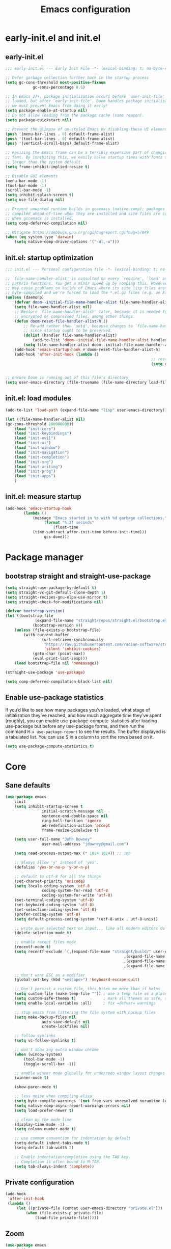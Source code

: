 #+Title: Emacs configuration
#+STARTUP: show3levels
#+PROPERTY: header-args:emacs-lisp :comments link

* early-init.el and init.el

** early-init.el

#+BEGIN_SRC emacs-lisp :tangle early-init.el
	;;; early-init.el --- Early Init File -*- lexical-binding: t; no-byte-compile: t -*-

	;; Defer garbage collection further back in the startup process
	(setq gc-cons-threshold most-positive-fixnum
				gc-cons-percentage 0.6)

	;; In Emacs 27+, package initialization occurs before `user-init-file' is
	;; loaded, but after `early-init-file'. Doom handles package initialization, so
	;; we must prevent Emacs from doing it early!
	(setq package-enable-at-startup nil)
	;; Do not allow loading from the package cache (same reason).
	(setq package-quickstart nil)

	;; Prevent the glimpse of un-styled Emacs by disabling these UI elements early.
	(push '(menu-bar-lines . 0) default-frame-alist)
	(push '(tool-bar-lines . 0) default-frame-alist)
	(push '(vertical-scroll-bars) default-frame-alist)

	;; Resizing the Emacs frame can be a terribly expensive part of changing the
	;; font. By inhibiting this, we easily halve startup times with fonts that are
	;; larger than the system default.
	(setq frame-inhibit-implied-resize t)

	;; Disable GUI elements
	(menu-bar-mode -1)
	(tool-bar-mode -1)
	(scroll-bar-mode -1)
	(setq inhibit-splash-screen t)
	(setq use-file-dialog nil)

	;; Prevent unwanted runtime builds in gccemacs (native-comp); packages are
	;; compiled ahead-of-time when they are installed and site files are compiled
	;; when gccemacs is installed.
	(setq comp-deferred-compilation nil)

	;; Mitigate https://debbugs.gnu.org/cgi/bugreport.cgi?bug=57849
	(when (eq system-type 'darwin)
		(setq native-comp-driver-options '("-Wl,-w")))
#+END_SRC

** init.el: startup optimization

#+BEGIN_SRC emacs-lisp :tangle init.el
	;;; init.el --- Personal configuration file -*- lexical-binding: t; no-byte-compile: t; -*-

	;; `file-name-handler-alist' is consulted on every `require', `load' and various
	;; path/io functions. You get a minor speed up by nooping this. However, this
	;; may cause problems on builds of Emacs where its site lisp files aren't
	;; byte-compiled and we're forced to load the *.el.gz files (e.g. on Alpine)
	(unless (daemonp)
		(defvar doom--initial-file-name-handler-alist file-name-handler-alist)
		(setq file-name-handler-alist nil)
		;; Restore `file-name-handler-alist' later, because it is needed for handling
		;; encrypted or compressed files, among other things.
		(defun doom-reset-file-handler-alist-h ()
			;; Re-add rather than `setq', because changes to `file-name-handler-alist'
			;; since startup ought to be preserved.
			(dolist (handler file-name-handler-alist)
				(add-to-list 'doom--initial-file-name-handler-alist handler))
			(setq file-name-handler-alist doom--initial-file-name-handler-alist))
		(add-hook 'emacs-startup-hook #'doom-reset-file-handler-alist-h)
		(add-hook 'after-init-hook (lambda ()
																	;; restore after startup
																	(setq gc-cons-threshold 16777216
																				gc-cons-percentage 0.1))))

	;; Ensure Doom is running out of this file's directory
	(setq user-emacs-directory (file-truename (file-name-directory load-file-name)))
#+END_SRC

** init.el: load modules

#+BEGIN_SRC emacs-lisp :tangle init.el
	(add-to-list 'load-path (expand-file-name "lisp" user-emacs-directory))

	(let ((file-name-handler-alist nil)
	(gc-cons-threshold 100000000))
		(load "init-core")
		(load "init-keybindings")
		(load "init-evil")
		(load "init-ui")
		(load "init-window")
		(load "init-navigation")
		(load "init-completion")
		(load "init-org")
		(load "init-writing")
		(load "init-prog")
		(load "init-apps")
		)
#+END_SRC

** init.el: measure startup

#+begin_src emacs-lisp :tangle init.el
	(add-hook 'emacs-startup-hook
			(lambda ()
				(message "Emacs started in %s with %d garbage collections."
					 (format "%.3f seconds"
						 (float-time
				(time-subtract after-init-time before-init-time)))
					 gcs-done)))
#+end_src

* Package manager
:PROPERTIES:
:header-args: :tangle lisp/init-core.el
:END:

** bootstrap straight and straight-use-package

#+BEGIN_SRC emacs-lisp
	(setq straight-use-package-by-default t)
	(setq straight-vc-git-default-clone-depth 1)
	(setq straight-recipes-gnu-elpa-use-mirror t)
	(setq straight-check-for-modifications nil)

	(defvar bootstrap-version)
	(let ((bootstrap-file
				 (expand-file-name "straight/repos/straight.el/bootstrap.el" user-emacs-directory))
				(bootstrap-version 6))
		(unless (file-exists-p bootstrap-file)
			(with-current-buffer
					(url-retrieve-synchronously
					 "https://raw.githubusercontent.com/radian-software/straight.el/develop/install.el"
					 'silent 'inhibit-cookies)
				(goto-char (point-max))
				(eval-print-last-sexp)))
		(load bootstrap-file nil 'nomessage))

	(straight-use-package 'use-package)

	(setq comp-deferred-compilation-black-list nil)
#+END_SRC

** Enable use-package statistics

If you’d like to see how many packages you’ve loaded, what stage of initialization they’ve reached, and how much aggregate time they’ve spent (roughly), you can enable use-package-compute-statistics after loading use-package but before any use-package forms, and then run the command ~M-x use-package-report~ to see the results. The buffer displayed is a tabulated list. You can use S in a column to sort the rows based on it.

#+BEGIN_SRC emacs-lisp
	(setq use-package-compute-statistics t)
#+END_SRC

* Core
:PROPERTIES:
:header-args: :tangle lisp/init-core.el
:END:

** Sane defaults

#+BEGIN_SRC emacs-lisp
	(use-package emacs
		:init
		(setq inhibit-startup-screen t
					initial-scratch-message nil
					sentence-end-double-space nil
					ring-bell-function 'ignore
					ad-redefinition-action 'accept
					frame-resize-pixelwise t)

		(setq user-full-name "John Downey"
					user-mail-address "jdowney@gmail.com")

		(setq read-process-output-max (* 1024 1024)) ;; 1mb

		;; always allow 'y' instead of 'yes'.
		(defalias 'yes-or-no-p 'y-or-n-p)

		;; default to utf-8 for all the things
		(set-charset-priority 'unicode)
		(setq locale-coding-system 'utf-8
					coding-system-for-read 'utf-8
					coding-system-for-write 'utf-8)
		(set-terminal-coding-system 'utf-8)
		(set-keyboard-coding-system 'utf-8)
		(set-selection-coding-system 'utf-8)
		(prefer-coding-system 'utf-8)
		(setq default-process-coding-system '(utf-8-unix . utf-8-unix))

		;; write over selected text on input... like all modern editors do
		(delete-selection-mode t)

		;; enable recent files mode.
		(recentf-mode t)
		(setq recentf-exclude `(,(expand-file-name "straight/build/" user-emacs-directory)
														,(expand-file-name "eln-cache/" user-emacs-directory)
														,(expand-file-name "etc/" user-emacs-directory)
														,(expand-file-name "var/" user-emacs-directory)))

		;; don't want ESC as a modifier
		(global-set-key (kbd "<escape>") 'keyboard-escape-quit)

		;; Don't persist a custom file, this bites me more than it helps
		(setq custom-file (make-temp-file "")) ; use a temp file as a placeholder
		(setq custom-safe-themes t)            ; mark all themes as safe, since we can't persist now
		(setq enable-local-variables :all)     ; fix =defvar= warnings

		;; stop emacs from littering the file system with backup files
		(setq make-backup-files nil
					auto-save-default nil
					create-lockfiles nil)

		;; follow symlinks
		(setq vc-follow-symlinks t)

		;; don't show any extra window chrome
		(when (window-system)
			(tool-bar-mode -1)
			(toggle-scroll-bar -1))

		;; enable winner mode globally for undo/redo window layout changes
		(winner-mode t)

		(show-paren-mode t)

		;; less noise when compiling elisp
		(setq byte-compile-warnings '(not free-vars unresolved noruntime lexical make-local))
		(setq native-comp-async-report-warnings-errors nil)
		(setq load-prefer-newer t)

		;; clean up the mode line
		(display-time-mode -1)
		(setq column-number-mode t)

		;; use common convention for indentation by default
		(setq-default indent-tabs-mode t)
		(setq-default tab-width 2)

		;; Enable indentation+completion using the TAB key.
		;; Completion is often bound to M-TAB.
		(setq tab-always-indent 'complete))
#+END_SRC

** Private configuration

#+begin_src emacs-lisp
	(add-hook
	 'after-init-hook
	 (lambda ()
		 (let ((private-file (concat user-emacs-directory "private.el")))
			 (when (file-exists-p private-file)
				 (load-file private-file)))))
#+end_src

** Zoom

#+BEGIN_SRC emacs-lisp
	(use-package emacs
		:init
		(global-set-key (kbd "C-=") 'text-scale-increase)
		(global-set-key (kbd "C--") 'text-scale-decrease))
#+END_SRC

** macOS

#+BEGIN_SRC emacs-lisp
	(use-package emacs
		:init
		(when (eq system-type 'darwin)
			(setq mac-command-modifier 'super)     ; command as super
			(setq mac-option-modifier 'meta)     ; alt as meta
			(setq mac-control-modifier 'control))

		;; when on emacs-mac
		(when (fboundp 'mac-auto-operator-composition-mode)
				(mac-auto-operator-composition-mode)   ;; enables font ligatures
				(global-set-key [(s c)] 'kill-ring-save)
				(global-set-key [(s v)] 'yank)
				(global-set-key [(s x)] 'kill-region)
				(global-set-key [(s q)] 'kill-emacs)))
#+END_SRC

** Garbage collector magic hack

#+BEGIN_SRC emacs-lisp
	(use-package gcmh
		:config
		(gcmh-mode 1))
#+END_SRC

** Helpful

#+begin_src emacs-lisp
	(use-package helpful
		:bind
		([remap describe-function] . helpful-function)
		([remap describe-command] . helpful-command)
		([remap describe-variable] . helpful-variable)
		([remap describe-key] . helpful-key))
#+end_src

** Save recent files

#+begin_src emacs-lisp
	(use-package recentf
		:defer 1
		:straight (:type built-in)
		:config
		(recentf-mode 1))
#+end_src

** Highlight trailing whitespace

#+begin_src emacs-lisp
	(dolist (hook '(prog-mode-hook text-mode-hook))
		(add-hook hook (lambda ())
				(setq-local show-trailing-whitespace t)))
#+end_src

** Undo

#+begin_src emacs-lisp
	(use-package undo-fu)
#+end_src

** Tramp

#+begin_src emacs-lisp
	(use-package tramp
		:defer 1
		:straight (:type built-in)
		:custom
		(vc-ignore-dir-regexp (format "\\(%s\\)\\|\\(%s\\)"
																	vc-ignore-dir-regexp
																	tramp-file-name-regexp))
		(tramp-default-method "ssh")
		(tramp-auto-save-directory (expand-file-name "tramp-auto-save" user-emacs-directory))
		(tramp-persistency-file-name (expand-file-name "tramp-connection-history" user-emacs-directory))
		(tramp-use-ssh-controlmaster-options nil)
		(remote-file-name-inhibit-cache nil)
		(tramp-ssh-controlmaster-options (concat
																			"-o ControlPath=/tmp/ssh-tramp-%%r@%%h:%%p "
																			"-o ControlMaster=auto -o ControlPersist=yes")))

	(use-package docker-tramp
		:defer 2)
#+end_src

* Keybindings
:PROPERTIES:
:header-args: :tangle lisp/init-keybindings.el
:END:

** General

#+begin_src emacs-lisp
	(defun jtd/find-file-in-emacs ()
		"Find files in the emacs configuration directory"
		(interactive)
		(ido-find-file-in-dir user-emacs-directory))

	(defun jtd/switch-to-scratch-buffer ()
		"Switch to the scratch buffer"
		(interactive)
		(switch-to-buffer "*scratch*"))

	(defun jtd/copy-buffer ()
		"Copy the entire buffer"
		(interactive)
		(mark-whole-buffer)
		(kill-ring-save 0 0 t))

	(defun jtd/kill-other-buffers ()
		"Kill all buffers but the current one.
	Don't mess with special buffers."
		(interactive)
		(dolist (buffer (buffer-list))
			(unless (or (eql buffer (current-buffer)) (not (buffer-file-name buffer)))
				(kill-buffer buffer))))

	(use-package general
		:config
		(general-create-definer jtd/leader-key
			:states '(normal visual)
			:prefix "SPC"
			:global-prefix "C-SPC")
		(general-create-definer jtd/local-leader-key
			:states '(normal visual motion)
			:prefix ","
			:global-prefix "C-,")

		(general-def '(normal insert visual emacs) "C-@" (general-simulate-key "C-SPC"))

		(jtd/leader-key
			":" 'execute-extended-command
			"a" '(:ignore t :wk "apps")
			"b" '(:ignore t :wk "buffer")
			"bk" 'kill-buffer-and-window
			"bK" 'jtd/kill-other-buffers
			"bs" 'jtd/switch-to-scratch-buffer
			"bY" 'jtd/copy-buffer
			"f" '(:ignore t :wk "file")
			"ff" '(find-file :wk "find file")
			"fe" '(jtd/find-file-in-emacs :wk "find file in emacs.d")
			"g" '(:ignore t :wk "git")
			"h" '(:ignore t :wk "help")
			"ha" 'apropos-command
			"hf" 'helpful-function
			"hk" 'helpful-key
			"hm" 'helpful-macro
			"ho" 'helpful-symbol
			"hv" 'helpful-variable
			"hx" 'helpful-command
			"p" '(:ignore t :wk "project")
			"s" '(:ignore t :wk "search")
			"sj" '(imenu :wk "jump"))

		(general-define-key
		 :definer 'minor-mode
		 :states '(normal motion)
		 :keymaps 'outline-minor-mode
		 "]h" 'outline-next-visible-heading
		 "[h" 'outline-prev-visible-heading))
#+end_src

** Which key

#+begin_src emacs-lisp
	(use-package which-key
		:hook (after-init . which-key-mode)
		:custom
		(which-key-idle-delay 1))
#+end_src

** Hydra

#+begin_src emacs-lisp
	(use-package hydra)
#+end_src

* Evil
:PROPERTIES:
:header-args: :tangle lisp/init-evil.el
:END:

** evil mode

#+BEGIN_SRC emacs-lisp
	(use-package evil
		:general
		(jtd/leader-key
			"wv" 'evil-window-vsplit
			"ws" 'evil-window-split)
		:custom
		((evil-want-integration t)
		 (evil-want-keybinding nil)
		 (evil-want-abbrev-expand-on-insert-exit nil)
		 (evil-respect-visual-line-mode t)
		 (evil-want-C-i-jump nil)
		 (evil-want-C-d-scroll t)
		 (evil-want-C-u-scroll t)
		 (evil-want-C-w-delete nil)
		 (evil-want-Y-yank-to-eol t)
		 (evil-undo-system 'undo-fu)
		 (evil-search-module 'evil-search)  ;; enables gn
		 (evil-split-window-below t)
		 (evil-vsplit-window-right t)
		 (evil-auto-indent nil)
		 (evil-want-C-w-in-emacs-state t))
		:init
		(evil-mode 1)
		(define-key evil-insert-state-map (kbd "C-g") 'evil-normal-state)
		(define-key evil-motion-state-map "_" 'evil-end-of-line)
		(define-key evil-motion-state-map "0" 'evil-beginning-of-line)
		(evil-set-initial-state 'messages-buffer-mode 'normal)
		(evil-set-initial-state 'dashboard-mode 'normal))
#+END_SRC

** evil-collection

#+BEGIN_SRC emacs-lisp
	(use-package evil-collection
		:after evil
		:config
		(evil-collection-init))
#+END_SRC

** Surround

#+begin_src emacs-lisp
	(use-package evil-surround
		:after evil
		:hook
		(after-init . global-evil-surround-mode))
#+end_src

** Preview registers

#+begin_src emacs-lisp
	(use-package evil-owl
		:defer 2
		:custom
		((evil-owl-max-string-length 500)
		 (evil-owl-display-method 'window))
		:config
		(evil-owl-mode 1))
#+end_src

* UI
:PROPERTIES:
:header-args: :tangle lisp/init-ui.el
:END:

** Theme

#+BEGIN_SRC emacs-lisp
	(load-theme 'modus-vivendi t)
#+END_SRC

** Font

#+begin_src emacs-lisp
	(set-face-attribute 'default nil :font "Fira Code" :height 160)
	(set-face-attribute 'variable-pitch nil :font "Fira Sans" :height 160)
#+end_src

** Highlight current line

#+begin_src emacs-lisp
	(global-hl-line-mode 1)
#+end_src

** Highlight indentation guides

#+begin_src emacs-lisp
	(use-package highlight-indent-guides
		:hook (prog-mode . highlight-indent-guides-mode)
		:custom
		(highlight-indent-guides-method 'character)
		(highlight-indent-guides-responsive 'top))
#+end_src

** All the icons

#+begin_src emacs-lisp
	(use-package all-the-icons)
#+end_src

** Icons in the terminal

#+begin_src emacs-lisp
	(use-package icons-in-terminal
		:straight (:host github :repo "seagle0128/icons-in-terminal.el")
		:if (not (display-graphic-p))
		:config
		(defalias #'all-the-icons-insert #'icons-in-terminal-insert)
		(defalias #'all-the-icons-insert-faicon #'icons-in-terminal-insert-faicon)
		(defalias #'all-the-icons-insert-fileicon #'icons-in-terminal-insert-fileicon)
		(defalias #'all-the-icons-insert-material #'icons-in-terminal-insert-material)
		(defalias #'all-the-icons-insert-octicon #'icons-in-terminal-insert-octicon)
		(defalias #'all-the-icons-insert-wicon #'icons-in-terminal-insert-wicon)
		(defalias #'all-the-icons-icon-for-dir #'icons-in-terminal-icon-for-dir)
		(defalias #'all-the-icons-icon-for-file #'icons-in-terminal-icon-for-file)
		(defalias #'all-the-icons-icon-for-mode #'icons-in-terminal-icon-for-mode)
		(defalias #'all-the-icons-icon-for-url #'icons-in-terminal-icon-for-url)
		(defalias #'all-the-icons-icon-family #'icons-in-terminal-icon-family)
		(defalias #'all-the-icons-icon-family-for-buffer #'icons-in-terminal-icon-family-for-buffer)
		(defalias #'all-the-icons-icon-family-for-file #'icons-in-terminal-icon-family-for-file)
		(defalias #'all-the-icons-icon-family-for-mode #'icons-in-terminal-icon-family-for-mode)
		(defalias #'all-the-icons-icon-for-buffer #'icons-in-terminal-icon-for-buffer)
		(defalias #'all-the-icons-faicon #'icons-in-terminal-faicon)
		(defalias #'all-the-icons-octicon #'icons-in-terminal-octicon)
		(defalias #'all-the-icons-fileicon #'icons-in-terminal-fileicon)
		(defalias #'all-the-icons-material #'icons-in-terminal-material)
		(defalias #'all-the-icons-wicon #'icons-in-terminal-wicon)
		(defalias 'all-the-icons-default-adjust 'icons-in-terminal-default-adjust)
		(defalias 'all-the-icons-color-icons 'icons-in-terminal-color-icons)
		(defalias 'all-the-icons-scale-factor 'icons-in-terminal-scale-factor)
		(defalias 'all-the-icons-icon-alist 'icons-in-terminal-icon-alist)
		(defalias 'all-the-icons-dir-icon-alist 'icons-in-terminal-dir-icon-alist)
		(defalias 'all-the-icons-weather-icon-alist 'icons-in-terminal-weather-icon-alist))
#+end_src

** Ligatures

#+begin_src emacs-lisp
	(use-package ligature
		:straight (:host github :repo "mickeynp/ligature.el")
		:hook (prog-mode . ligature-mode)
		:config
		(ligature-set-ligatures 't '("www" "ff" "fi" "ffi"))
		(ligature-set-ligatures 'prog-mode '("|||>" "<|||" "<==>" "<!--" "####" "~~>" "***" "||=" "||>"
																				 ":::" "::=" "=:=" "===" "==>" "=!=" "=>>" "=<<" "=/=" "!=="
																				 "!!." ">=>" ">>=" ">>>" ">>-" ">->" "->>" "-->" "---" "-<<"
																				 "<~~" "<~>" "<*>" "<||" "<|>" "<$>" "<==" "<=>" "<=<" "<->"
																				 "<--" "<-<" "<<=" "<<-" "<<<" "<+>" "</>" "###" "#_(" "..<"
																				 "..." "+++" "/==" "///" "_|_" "www" "&&" "^=" "~~" "~@" "~="
																				 "~>" "~-" "**" "*>" "*/" "||" "|}" "|]" "|=" "|>" "|-" "{|"
																				 "[|" "]#" "::" ":=" ":>" ":<" "$>" "==" "=>" "!=" "!!" ">:"
																				 ">=" ">>" ">-" "-~" "-|" "->" "--" "-<" "<~" "<*" "<|" "<:"
																				 "<$" "<=" "<>" "<-" "<<" "<+" "</" "#{" "#[" "#:" "#=" "#!"
																				 "##" "#(" "#?" "#_" "%%" ".=" ".-" ".." ".?" "+>" "++" "?:"
																				 "?=" "?." "??" ";;" "/*" "/=" "/>" "//" "__" "~~" "(*" "*)"
																				 "\\\\" "://")))
#+end_src

** Hide modeline

#+begin_src emacs-lisp
		(use-package hide-mode-line
			:commands hide-mode-line)
#+end_src

** Show end of file

#+begin_src emacs-lisp
	(use-package vi-tilde-fringe
		:if (display-graphic-p)
		:hook (prog-mode . vi-tilde-fringe-mode))
#+end_src

** Emoji

#+begin_src emacs-lisp
	(use-package emojify
		:hook (after-init . global-emojify-mode)
		:config
		(delete 'mu4e-headers-mode emojify-inhibit-major-modes))
#+end_src

** Doom modeline

#+BEGIN_SRC emacs-lisp
	(use-package doom-modeline
		:custom
		(doom-modeline-buffer-encoding nil)
		(doom-modeline-env-enable-python nil)
		(doom-modeline-height 15)
		(doom-modeline-project-detection 'projectile)
		:config
		(doom-modeline-mode 1))
#+END_SRC

** Hide modeline

#+begin_src emacs-lisp
	(use-package hide-mode-line
		:commands hide-mode-line)
#+end_src

** Emoji

#+begin_src emacs-lisp
	(use-package emojify
		:hook (after-init . global-emojify-mode)
		:config
		(delete 'mu4e-headers-mode emojify-inhibit-major-modes))
#+end_src

** Fill column indicator

#+begin_src emacs-lisp
	(use-package display-fill-column-indicator
		:straight (:type built-in)
		:hook
		(prog-mode . display-fill-column-indicator-mode)
		:custom
		(fill-column 120))
#+end_src

** Dashboard

#+begin_src emacs-lisp
	(use-package dashboard
		:custom
		(dashboard-project-backend 'projectile)
		(dashboard-set-heading-icons t)
		(dashboard-set-file-icons t)
		(dashboard-banner-logo-title nil)
		(dashboard-set-footer nil)
		(dashboard-items '((agenda . 5)
											 (recents . 5)
											 (projects . 5)))
		:config
		(dashboard-setup-startup-hook))
#+end_src

* Window management
:PROPERTIES:
:header-args: :tangle lisp/init-window.el
:END:

** Disable built in

#+begin_src emacs-lisp
	(tab-bar-mode -1)
	(tab-line-mode -1)

	(global-unset-key (kbd "C-<tab>"))
#+end_src

** Centaur tabs

#+begin_src emacs-lisp
	(use-package centaur-tabs
		:custom
		(centaur-tabs-style "bar")
		(centaur-tabs-height 32)
		(centaur-tabs-set-icons t)
		(centaur-tabs-set-modified-marker t)
		(centaur-tabs-show-navigation-buttons t)
		(centaur-tabs-set-bar 'under)
		(x-underline-at-descent-line t)
		(uniquify-separator "/")
		(uniquify-buffer-name-style 'forward)
		:config
		(centaur-tabs-headline-match)
		(centaur-tabs-mode 1)
		(centaur-tabs-group-by-projectile-project)

		(defun centaur-tabs-hide-tab (x)
			"Do no to show buffer X in tabs."
			(let ((name (format "%s" x)))
				(or
				 ;; Current window is not dedicated window.
				 (window-dedicated-p (selected-window))

				 ;; Buffer name not match below blacklist.
				 (string-prefix-p "*epc" name)
				 (string-prefix-p "*helm" name)
				 (string-prefix-p "*Helm" name)
				 (string-prefix-p "*Compile-Log*" name)
				 (string-prefix-p "*Messages*" name)
				 (string-prefix-p "*lsp" name)
				 (string-prefix-p "*company" name)
				 (string-prefix-p "*Flycheck" name)
				 (string-prefix-p "*tramp" name)
				 (string-prefix-p " *Mini" name)
				 (string-prefix-p "*help" name)
				 (string-prefix-p "*straight" name)
				 (string-prefix-p " *temp" name)
				 (string-prefix-p "*Help" name)
				 (string-prefix-p "*Async" name)

				 ;; Is not magit buffer.
				 (and (string-prefix-p "magit" name)
							(not (file-name-extension name)))
				 )))
		:hook
		(dashboard-mode . centaur-tabs-local-mode)
		(term-mode . centaur-tabs-local-mode)
		(calendar-mode . centaur-tabs-local-mode)
		(org-agenda-mode . centaur-tabs-local-mode)
		(org-src-mode . centaur-tabs-local-mode)
		(helpful-mode . centaur-tabs-local-mode)
		:general
		(jtd/leader-key "tt" 'centaur-tabs-mode)
		:bind
		("C-<prior>" . centaur-tabs-backward)
		("C-<next>" . centaur-tabs-forward)
		("C-c t s" . centaur-tabs-counsel-switch-group)
		("C-c t p" . centaur-tabs-group-by-projectile-project)
		("C-c t g" . centaur-tabs-group-buffer-groups)
		(:map evil-normal-state-map
					("g t" . centaur-tabs-forward)
					("g T" . centaur-tabs-backward)))
#+end_src

** Golden ratio

#+begin_src emacs-lisp
	(use-package golden-ratio
		:hook (after-init . golden-ratio-mode)
		:custom
		((golden-ratio-exclude-modes '(treemacs-mode imenu-list-major-mode))
		 (golden-ratio-extra-commands
			'(windmove-left
				windmove-right
				windmove-down
				windmove-up
				evil-window-left
				evil-window-right
				evil-window-up
				evil-window-down
				buf-move-left
				buf-move-right
				buf-move-up
				buf-move-down
				window-number-select
				select-window
				select-window-1
				select-window-2
				select-window-3
				select-window-4
				select-window-5
				select-window-6
				select-window-7
				select-window-8
				select-window-9)))
		:config
		(golden-ratio-mode 1))
#+end_src

** Transpose frame

#+begin_src emacs-lisp
	(use-package transpose-frame
		:general
		(jtd/leader-key
			"wt" '(transpose-frame :wk "transpose")
			"wf" '(rotate-frame :wk "flip")))
#+end_src

* Navigation
:PROPERTIES:
:header-args: :tangle lisp/init-navigation.el
:END:

** Ranger

#+begin_src emacs-lisp
	(use-package ranger
		:custom
		(ranger-key "zp")
		:general
		(jtd/leader-key
			"ar" 'ranger))
#+end_src

** dired

#+begin_src emacs-lisp
	(use-package dired
		:straight (:type built-in)
		:general
		(jtd/leader-key
			"ad" 'dired)
		:config
		(require 'dired-x)
		(evil-define-key 'normal 'global
		 (kbd "_") 'projectile-dired
		 (kbd "-") 'dired-jump)
		(evil-define-key 'normal dired-mode-map (kbd "SPC") nil)
		(evil-define-key 'normal dired-mode-map "c" 'find-file))
#+end_src

** Treemacs

#+begin_src emacs-lisp
	(use-package treemacs
		:custom
		((treemacs-project-follow-mode t)
		 (treemacs-follow-mode t)
		 (treemacs-filewatch-mode t))
		:general
		(jtd/leader-key
			"fd" 'treemacs-find-file
			"ft" 'treemacs))

	(use-package treemacs-evil
		:after (treemacs evil))

	(use-package treemacs-projectile
		:after (treemacs projectile))

	(use-package treemacs-icons-dired
		:hook (dired-mode . treemacs-icons-dired-enable-once))

	(use-package treemacs-magit
		:after (treemacs magit))
#+end_src

* Completion
:PROPERTIES:
:header-args: :tangle lisp/init-completion.el
:END:

** Ignore case

#+begin_src emacs-lisp
	(setq read-buffer-completion-ignore-case t
				read-file-name-completion-ignore-case t
				completion-ignore-case t)
#+end_src

** Vertico

#+begin_src emacs-lisp
	(use-package vertico
		:hook (after-init . vertico-mode)
		:straight (:files (:defaults "extensions/*"))
		:bind (:map vertico-map
								("C-j" . vertico-next)
								("C-k" . vertico-previous)
								("C-l" . vertico-insert)
					 :map minibuffer-local-map
								("M-h" . backward-kill-word))
		:custom
		(vertico-cycle t)
		:config
		(vertico-mode 1)
		(advice-add #'vertico--format-candidate :around
							(lambda (orig cand prefix suffix index _start)
								(setq cand (funcall orig cand prefix suffix index _start))
								(concat
								 (if (= vertico--index index)
										 (propertize "» " 'face 'vertico-current)
									 "  ")
								 cand))))

	(use-package vertico-directory
		:after vertico
		:straight nil
		:bind (:map vertico-map
								("RET" . vertico-directory-enter)
								("DEL" . vertico-directory-delete-char)
								("M-DEL" . vertico-directory-delete-word))
		:hook (rfn-eshadow-update-overlay . vertico-directory-tidy))
#+end_src

** Save history

#+begin_src emacs-lisp
	(use-package savehist
		:after vertico
		:config
		(savehist-mode 1))
#+end_src

** Consult

#+begin_src emacs-lisp
	(use-package consult
		:general
		(jtd/leader-key
			"bb" 'consult-buffer
			"fr" 'consult-recent-file
			"pb" 'consult-project-buffer
			"so" 'consult-outline
			"si" 'consult-isearch
			"sr" 'consult-ripgrep
			"ss" 'consult-line)
		:init
		(setq xref-show-xrefs-function #'consult-xref
					xref-show-definitions-function #'consult-xref)
		:config
		(autoload 'projectile-project-root "projectile")
		(setq consult-project-root-function #'projectile-project-root))
#+end_src

** Embark

#+begin_src emacs-lisp
	(use-package embark
		:bind
		(("C-." . embark-act)
		 ("C-;" . embark-dwim)
		 ("C-h B" . embark-bindings))
		:init
		(setq prefix-help-command #'embark-prefix-help-command)
		:config
		(add-to-list 'display-buffer-alist
								 '("\\`\\*Embark Collect \\(Live\\|Completions\\)\\*"
									 nil
									 (window-parameters (mode-line-format . none)))))

	(use-package embark-consult
		:after (embark consult)
		:demand t
		:hook
		(embark-collect-mode . consult-preview-at-point-mode))
#+end_src

** Marginalia

#+begin_src emacs-lisp
	(use-package marginalia
		:after vertico
		:config
		(marginalia-mode 1))
#+end_src

** Better search matching

#+begin_src emacs-lisp
	(use-package fussy
		:after vertico
		:config
		(push 'fussy completion-styles)
		(setq completion-category-defaults nil
					completion-category-overrides nil))

	(use-package orderless
		:after fussy
		:commands orderless-filter
		:init
		(setq fussy-filter-fn 'fussy-filter-orderless))
#+end_src

** Corfu

#+begin_src emacs-lisp
	(use-package corfu
		:hook ((prog-mode . corfu-mode)
					 (org-mode . corfu-mode))
		:bind
		(:map corfu-map
					("C-j" . corfu-next)
					("C-k" . corfu-previous))
		:general
		(evil-insert-state-map "C-k" nil)
		:custom
		(corfu-auto nil)
		(corfu-cycle t)
		(corfu-min-width 80)
		(corfu-max-width corfu-min-width)
		(corfu-preselect-first t)
		:init
		(defun corfu-enable-always-in-minibuffer ()
			"Enable Corfu in the minibuffer if Vertico/Mct are not active."
			(unless (or (bound-and-true-p mct--active) ; Useful if I ever use MCT
									(bound-and-true-p vertico--input))
				(setq-local corfu-auto nil)       ; Ensure auto completion is disabled
				(corfu-mode 1)))
		(add-hook 'minibuffer-setup-hook #'corfu-enable-always-in-minibuffer 1))

	(use-package corfu-terminal
		:if (not (display-graphic-p))
		:config
		(corfu-terminal-mode +1))
#+end_src

** Kind icon

#+begin_src emacs-lisp
	(use-package kind-icon
		:after corfu
		:custom
		(kind-icon-default-face 'corfu-default)
		:config
		(add-to-list 'corfu-margin-formatters #'kind-icon-margin-formatter))
#+end_src

* Org
:PROPERTIES:
:header-args: :tangle lisp/init-org.el
:END:

** Org mode

#+begin_src emacs-lisp
	(use-package org
		:hook
		(org-mode . variable-pitch-mode)
		(org-mode . visual-line-mode)
		:general
		(jtd/leader-key
			"o" '(:ignore t :wk "org")
			"oa" 'org-agenda-list
			"oc" 'org-capture
			"om" 'org-tags-view
			"oo" 'org-agenda
			"ot" 'org-todo-list)
		:custom
		((org-agenda-files '("~/org/inbox.org"
												 "~/org/projects.org"
												 "~/org/tickler.org"))
		 (org-refile-targets '(("~/org/projects.org" :maxlevel . 3)
													 ("~/org/someday.org" :level . 1)
													 ("~/org/tickler.org" :maxlevel . 2)))
		 (org-todo-keywords '((sequence "TODO(t)" "WAITING(w)" "|" "DONE(d)" "CANCELLED(c)"))))
		:config
		(jtd/local-leader-key :keymaps 'org-mode-map
			"!" 'org-time-stamp-inactive
			"'" 'org-edit-special
			"*" 'org-ctrl-c-star
			"," 'org-ctrl-c-ctrl-c
			"-" 'org-ctrl-c-minus
			"." 'org-time-stamp
			"/" 'org-sparse-tree
			":" 'org-set-tags
			"A" 'org-archive-subtree
			"D" 'org-insert-drawer
			"H" 'org-shiftleft
			"I" 'org-clock-in
			"J" 'org-shiftdown
			"K" 'org-shiftup
			"L" 'org-shiftright
			"N" 'widen
			"O" 'org-clock-out
			"P" 'org-set-property
			"R" 'org-refile
			"Sh" 'org-promote-subtree
			"Sj" 'org-move-subtree-down
			"Sk" 'org-move-subtree-up
			"Sl" 'org-demote-subtree
			"T" 'org-show-todo-tree
			"^" 'org-sort
			"a" 'org-agenda
			"b" 'org-tree-to-indirect-buffer
			"c" 'org-capture
			"d" 'org-deadline
			"e" 'org-export-dispatch
			"f" 'org-set-effort
			"hI" 'org-insert-heading
			"hi" 'org-insert-heading-after-current
			"hs" 'org-insert-subheading
			"ia" 'org-attach
			"if" 'org-footnote-new
			"il" 'org-insert-link
			"l" 'org-open-at-point
			"n" 'org-narrow-to-subtree
			"q" 'org-clock-cancel
			"s" 'org-schedule
			"tE" 'org-table-export
			"tH" 'org-table-move-column-left
			"tI" 'org-table-import
			"tJ" 'org-table-move-row-down
			"tK" 'org-table-move-row-up
			"tL" 'org-table-move-column-right
			"tN" 'org-table-create-with-table.el
			"ta" 'org-table-align
			"tb" 'org-table-blank-field
			"tc" 'org-table-convert
			"tdc" 'org-table-delete-column
			"tdr" 'org-table-kill-row
			"te" 'org-table-eval-formula
			"th" 'org-table-previous-field
			"tiH" 'org-table-hline-and-move
			"tic" 'org-table-insert-column
			"tih" 'org-table-insert-hline
			"tir" 'org-table-insert-row
			"tj" 'org-table-next-row
			"tl" 'org-table-next-field
			"tn" 'org-table-create
			"tr" 'org-table-recalculate
			"ts" 'org-table-sort-lines
			"ttf" 'org-table-toggle-formula-debugger
			"tto" 'org-table-toggle-coordinate-overlays
			"tw" 'org-table-wrap-region
			"RET" 'org-ctrl-c-ret)
		(jtd/local-leader-key
			:definer 'minor-mode
			:keymaps 'org-src-mode
			"c" 'org-edit-src-exit
			"a" 'org-edit-src-abort
			"k" 'org-edit-src-abort)
		(setq org-capture-templates
					`(("b" "Books")
						("bf" "Finished book" table-line
						 (file+headline ,(concat org-directory "/books.org") "Finished")
						 "| %^{Title} | %^{Author} | %u |")
						("br" "Book to read" entry
						 (file+headline ,(concat org-directory "/books.org") "To Read")
						 "* %i%?\n")
						("g" "GTD")
						("gt" "Todo [inbox]" entry
						 (file+headline ,(concat org-directory "/inbox.org") "Tasks")
						 "* TODO %i%?")
						("gT" "Tickler" entry
						 (file+headline ,(concat org-directory "/tickler.org") "Tickler")
						 "* %i%? \n %U")
						("i" "Ideas")
						("ib" "Blog idea" entry
						 (file ,(concat org-directory "/blog-ideas.org"))
						 "* %?\n")
						)))
#+end_src

** Evil integration

#+begin_src emacs-lisp
	(use-package evil-org
		:hook (org-mode . evil-org-mode)
		:config
		(require 'evil-org-agenda)
		(evil-org-agenda-set-keys)
		(evil-org-set-key-theme '(textobjects
															insert
															navigation
															additional
															shift
															todo
															heading)))
#+end_src

** Structure templates

#+begin_src emacs-lisp
	(use-package org-tempo
		:after org
		:straight nil
		:config
		(add-to-list 'org-structure-template-alist '("el" . "src emacs-lisp"))
		(add-to-list 'org-structure-template-alist '("py" . "src python"))
		(add-to-list 'org-structure-template-alist '("sh" . "src shell")))
#+end_src

** Modern

#+begin_src emacs-lisp
	(use-package org-modern
		:hook
		(org-mode . org-modern-mode))
#+end_src

* Writing
:PROPERTIES:
:header-args: :tangle lisp/init-writing.el
:END:

** Writeroom

#+begin_src emacs-lisp
	(use-package writeroom-mode
		:general
		(jtd/leader-key "tw" 'writeroom-mode))
#+end_src

** Darkroom

#+begin_src emacs-lisp
	(use-package darkroom
		:general
		(jtd/leader-key "td" 'darkroom-tentative-mode))
#+end_src

** Spelling

#+begin_src emacs-lisp
	(use-package flyspell
		:custom
		(ispell-program-name "aspell")
		:hook ((text-mode . flyspell-mode))
		(prog-mode . flyspell-prog-mode))

	(use-package flyspell-correct
		:after flyspell
		:bind (:map flyspell-mode-map
								("C-;" . flyspell-correct-wrapper)))
#+end_src

* Programming
:PROPERTIES:
:header-args: :tangle lisp/init-prog.el
:END:

** Line numbers

#+begin_src emacs-lisp
	(add-hook 'prog-mode-hook #'display-line-numbers-mode)
#+end_src

** Version control

*** magit

#+begin_src emacs-lisp
	(use-package magit
		:general
		(jtd/leader-key
			"gb" 'magit-blame
			"gl" 'magit-log
			"gg" 'magit-status
			"gG" 'magit-status-here))
#+end_src

*** Time machine

#+begin_src emacs-lisp
	(use-package git-timemachine
		:straight (:package "git-timemachine"
												:type git
												:host nil
												:repo "https://codeberg.org/pidu/git-timemachine.git")
		:hook
		(git-time-machine-mode . evil-normalize-keymaps)
		:custom
		(git-timemachine-show-minibuffer-details t)
		:general
		(jtd/leader-key
			"gt" 'git-timemachine)
		(git-timemachine-mode-map
		 "C-k" 'git-timemachine-show-previous-revision
		 "C-j" 'git-timemachine-show-next-revision
		 "q" 'git-timemachine-quit))
#+end_src

*** Highlight uncommitted changes

#+begin_src emacs-lisp
	(use-package diff-hl
		:hook (((prog-mode text-mode vc-dir-mode) . diff-hl-mode)
					 (magit-pre-refresh . diff-hl-magit-pre-refresh)
					 (magit-post-refresh . diff-hl-magit-post-refresh)))
#+end_src

*** smerge

#+begin_src emacs-lisp
	(use-package smerge-mode
		:straight (:type built-in)
		:after hydra
		:general
		(jtd/leader-key "gm" 'smerge-hydra/body)
		:hook
		(magit-diff-visit-file . (lambda ()
															 (when smerge-mode
																 (smerge-hydra/body))))
		:init
		(defhydra smerge-hydra (:hint nil
																	:pre (smerge-mode 1)
																	:post (smerge-auto-leave))
			"
																											╭────────┐
		Movement   Keep           Diff              Other │ smerge │
		╭─────────────────────────────────────────────────┴────────╯
			 ^_g_^       [_b_] base       [_<_] upper/base    [_C_] Combine
			 ^_C-k_^     [_u_] upper      [_=_] upper/lower   [_r_] resolve
			 ^_k_ ↑^     [_l_] lower      [_>_] base/lower    [_R_] remove
			 ^_j_ ↓^     [_a_] all        [_H_] hightlight
			 ^_C-j_^     [_RET_] current  [_E_] ediff             ╭──────────
			 ^_G_^                                            │ [_q_] quit"
			("g" (progn (goto-char (point-min)) (smerge-next)))
			("G" (progn (goto-char (point-max)) (smerge-prev)))
			("C-j" smerge-next)
			("C-k" smerge-prev)
			("j" next-line)
			("k" previous-line)
			("b" smerge-keep-base)
			("u" smerge-keep-upper)
			("l" smerge-keep-lower)
			("a" smerge-keep-all)
			("RET" smerge-keep-current)
			("\C-m" smerge-keep-current)
			("<" smerge-diff-base-upper)
			("=" smerge-diff-upper-lower)
			(">" smerge-diff-base-lower)
			("H" smerge-refine)
			("E" smerge-ediff)
			("C" smerge-combine-with-next)
			("r" smerge-resolve)
			("R" smerge-kill-current)
			("q" nil :color blue)))
#+end_src

** Project management

#+begin_src emacs-lisp
	(use-package projectile
		:defer 1
		:general
		(jtd/leader-key
			"p" '(:keymap projectile-command-map :wk "projectile"))
		:custom ((projectile-project-search-path '("~/code"))
						 (projectile-switch-project-action #'projectile-dired))
		:config
		(projectile-mode 1))
#+end_src

** Comments

#+begin_src emacs-lisp
	(use-package evil-commentary
		:hook (prog-mode . evil-commentary-mode))
#+end_src

** Treat _ as part of a word like vim

#+begin_src emacs-lisp
	(add-hook 'prog-mode-hook (lambda () (modify-syntax-entry ?_ "w")))
#+end_src

** Delete trailing white space

#+begin_src emacs-lisp
	(add-hook 'before-save-hook
						(lambda ()
							(when (derived-mode-p 'prog-mode)
								(whitespace-cleanup))))
#+end_src

** Terminal emulation

#+begin_src emacs-lisp
	(use-package vterm
		:general
		(jtd/leader-key
			"'" 'vterm))

	(use-package vterm-toggle
		:general
		(jtd/leader-key
			"`" 'vterm-toggle-cd))
#+end_src

** Completion

#+begin_src emacs-lisp
	(use-package company
		:hook (prog-mode . company-mode)
		:custom
		(company-minimum-prefix-length 1))
#+end_src

** Formatting

#+begin_src emacs-lisp
	(use-package apheleia
		:hook
		(after-init . apheleia-global-mode))
#+end_src

** Tree sitter

#+begin_src emacs-lisp
	(use-package tree-sitter
		:hook
		(after-init . global-tree-sitter-mode)
		(tree-sitter-after-on-hook . tree-sitter-hl-mode))

	(use-package tree-sitter-langs
		:after tree-sitter)
#+end_src

** Rainbow Delimiters

#+begin_src emacs-lisp
	(use-package rainbow-delimiters
		:hook (prog-mode . rainbow-delimiters-mode))
#+end_src

** Smartparens

#+begin_src emacs-lisp
	(use-package smartparens
		:hook (prog-mode . smartparens-mode))
#+end_src

** Lisps

*** Lispy

#+begin_src emacs-lisp
	(use-package lispy
		:hook (emacs-lisp-mode . lispy-mode))
#+end_src

*** Lispyville

#+begin_src emacs-lisp
	(use-package lispyville
		:hook (lispy-mode . lispyville-mode)
		:config
		(lispyville-set-key-theme '((operators normal)
																c-w
																(prettify insert)
																(atom-movement t)
																slurp/barf-lispy
																additional
																additional-insert)))
#+end_src
* Apps
:PROPERTIES:
:header-args: :tangle lisp/init-apps.el
:END:

** Notes

#+begin_src emacs-lisp
	(use-package deft
		:init
		(setq deft-default-extension "org"
					deft-directory "~/notes"
					deft-use-filename-as-title nil
					deft-use-filter-string-for-filename t)
		:general
		(jtd/leader-key
			"n" '(:ignore t :wk "notes")
			"nf" 'deft-find-file
			"nv" 'deft)
		:config
		(evil-set-initial-state 'deft-mode 'insert)
		(jtd/local-leader-key :keymaps 'deft-mode-map
			"c" 'deft-filter-clear
			"d" 'deft-delete-file
			"i" 'deft-toggle-incremental-search
			"n" 'deft-new-file
			"r" 'deft-rename-file))
#+end_src

** Email

*** mu4e

#+begin_src emacs-lisp
	(use-package mu4e
		:straight nil
		:custom
		(mu4e-headers-fields '((:human-date . 12)
													 (:flags . 6)
													 (:from . 22)
													 (:subject)))
		:general
		(jtd/leader-key
			"am" 'mu4e))
#+end_src

*** org-msg

#+begin_src emacs-lisp
	(use-package org-msg
		:after mu4e)
#+end_src

** RSS

#+begin_src emacs-lisp
	(use-package elfeed
		:custom
		(elfeed-sort-order 'ascending)
		:general
		(jtd/leader-key
			"af" 'elfeed))

	(use-package elfeed-protocol
		:after elfeed
		:config
		(elfeed-protocol-enable))
#+end_src

** IRC

#+begin_src emacs-lisp
	(use-package circe
		:custom
		(circe-reduce-lurker-spam t)
		:general
		(jtd/leader-key
			"ac" 'circe)
		:config
		(enable-circe-color-nicks))
#+end_src
